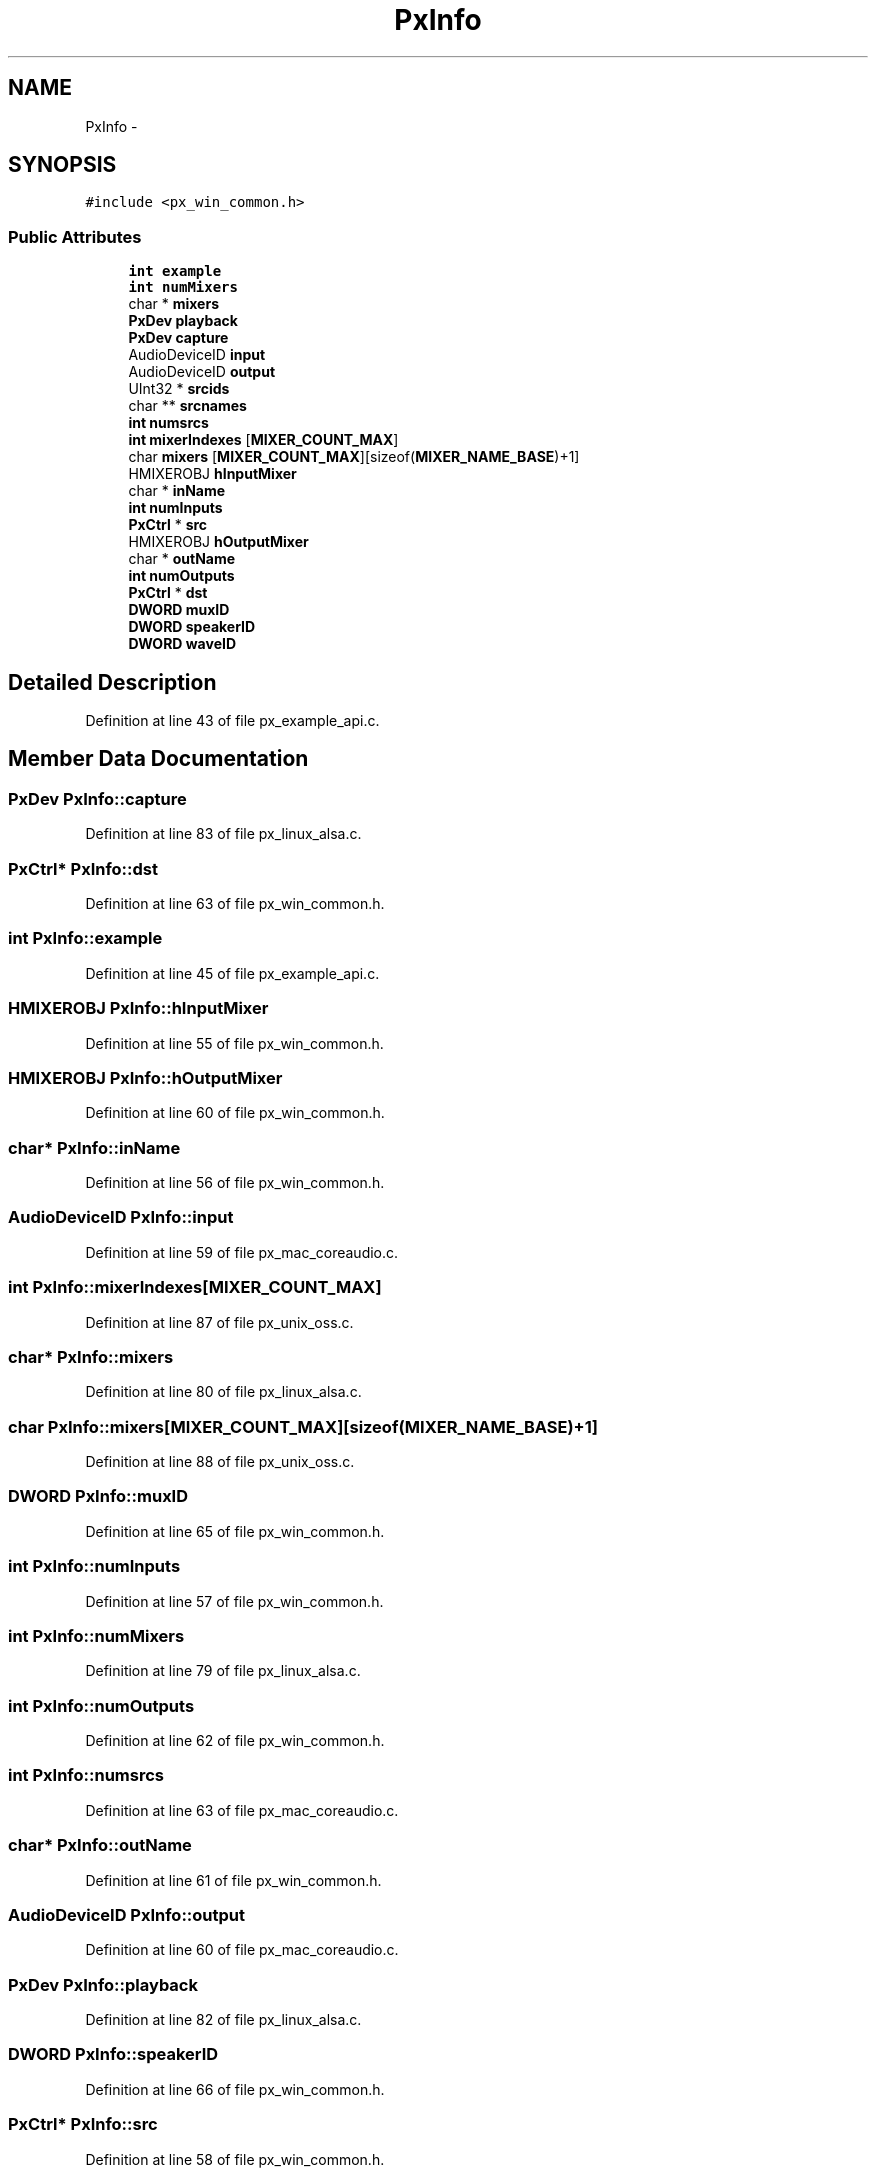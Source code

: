 .TH "PxInfo" 3 "Thu Apr 28 2016" "Audacity" \" -*- nroff -*-
.ad l
.nh
.SH NAME
PxInfo \- 
.SH SYNOPSIS
.br
.PP
.PP
\fC#include <px_win_common\&.h>\fP
.SS "Public Attributes"

.in +1c
.ti -1c
.RI "\fBint\fP \fBexample\fP"
.br
.ti -1c
.RI "\fBint\fP \fBnumMixers\fP"
.br
.ti -1c
.RI "char * \fBmixers\fP"
.br
.ti -1c
.RI "\fBPxDev\fP \fBplayback\fP"
.br
.ti -1c
.RI "\fBPxDev\fP \fBcapture\fP"
.br
.ti -1c
.RI "AudioDeviceID \fBinput\fP"
.br
.ti -1c
.RI "AudioDeviceID \fBoutput\fP"
.br
.ti -1c
.RI "UInt32 * \fBsrcids\fP"
.br
.ti -1c
.RI "char ** \fBsrcnames\fP"
.br
.ti -1c
.RI "\fBint\fP \fBnumsrcs\fP"
.br
.ti -1c
.RI "\fBint\fP \fBmixerIndexes\fP [\fBMIXER_COUNT_MAX\fP]"
.br
.ti -1c
.RI "char \fBmixers\fP [\fBMIXER_COUNT_MAX\fP][sizeof(\fBMIXER_NAME_BASE\fP)+1]"
.br
.ti -1c
.RI "HMIXEROBJ \fBhInputMixer\fP"
.br
.ti -1c
.RI "char * \fBinName\fP"
.br
.ti -1c
.RI "\fBint\fP \fBnumInputs\fP"
.br
.ti -1c
.RI "\fBPxCtrl\fP * \fBsrc\fP"
.br
.ti -1c
.RI "HMIXEROBJ \fBhOutputMixer\fP"
.br
.ti -1c
.RI "char * \fBoutName\fP"
.br
.ti -1c
.RI "\fBint\fP \fBnumOutputs\fP"
.br
.ti -1c
.RI "\fBPxCtrl\fP * \fBdst\fP"
.br
.ti -1c
.RI "\fBDWORD\fP \fBmuxID\fP"
.br
.ti -1c
.RI "\fBDWORD\fP \fBspeakerID\fP"
.br
.ti -1c
.RI "\fBDWORD\fP \fBwaveID\fP"
.br
.in -1c
.SH "Detailed Description"
.PP 
Definition at line 43 of file px_example_api\&.c\&.
.SH "Member Data Documentation"
.PP 
.SS "\fBPxDev\fP PxInfo::capture"

.PP
Definition at line 83 of file px_linux_alsa\&.c\&.
.SS "\fBPxCtrl\fP* PxInfo::dst"

.PP
Definition at line 63 of file px_win_common\&.h\&.
.SS "\fBint\fP PxInfo::example"

.PP
Definition at line 45 of file px_example_api\&.c\&.
.SS "HMIXEROBJ PxInfo::hInputMixer"

.PP
Definition at line 55 of file px_win_common\&.h\&.
.SS "HMIXEROBJ PxInfo::hOutputMixer"

.PP
Definition at line 60 of file px_win_common\&.h\&.
.SS "char* PxInfo::inName"

.PP
Definition at line 56 of file px_win_common\&.h\&.
.SS "AudioDeviceID PxInfo::input"

.PP
Definition at line 59 of file px_mac_coreaudio\&.c\&.
.SS "\fBint\fP PxInfo::mixerIndexes[\fBMIXER_COUNT_MAX\fP]"

.PP
Definition at line 87 of file px_unix_oss\&.c\&.
.SS "char* PxInfo::mixers"

.PP
Definition at line 80 of file px_linux_alsa\&.c\&.
.SS "char PxInfo::mixers[\fBMIXER_COUNT_MAX\fP][sizeof(\fBMIXER_NAME_BASE\fP)+1]"

.PP
Definition at line 88 of file px_unix_oss\&.c\&.
.SS "\fBDWORD\fP PxInfo::muxID"

.PP
Definition at line 65 of file px_win_common\&.h\&.
.SS "\fBint\fP PxInfo::numInputs"

.PP
Definition at line 57 of file px_win_common\&.h\&.
.SS "\fBint\fP PxInfo::numMixers"

.PP
Definition at line 79 of file px_linux_alsa\&.c\&.
.SS "\fBint\fP PxInfo::numOutputs"

.PP
Definition at line 62 of file px_win_common\&.h\&.
.SS "\fBint\fP PxInfo::numsrcs"

.PP
Definition at line 63 of file px_mac_coreaudio\&.c\&.
.SS "char* PxInfo::outName"

.PP
Definition at line 61 of file px_win_common\&.h\&.
.SS "AudioDeviceID PxInfo::output"

.PP
Definition at line 60 of file px_mac_coreaudio\&.c\&.
.SS "\fBPxDev\fP PxInfo::playback"

.PP
Definition at line 82 of file px_linux_alsa\&.c\&.
.SS "\fBDWORD\fP PxInfo::speakerID"

.PP
Definition at line 66 of file px_win_common\&.h\&.
.SS "\fBPxCtrl\fP* PxInfo::src"

.PP
Definition at line 58 of file px_win_common\&.h\&.
.SS "UInt32* PxInfo::srcids"

.PP
Definition at line 61 of file px_mac_coreaudio\&.c\&.
.SS "char** PxInfo::srcnames"

.PP
Definition at line 62 of file px_mac_coreaudio\&.c\&.
.SS "\fBDWORD\fP PxInfo::waveID"

.PP
Definition at line 67 of file px_win_common\&.h\&.

.SH "Author"
.PP 
Generated automatically by Doxygen for Audacity from the source code\&.
